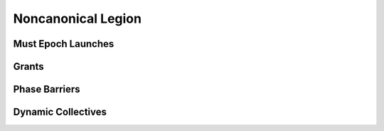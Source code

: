 
.. _chap:noncanonical:

Noncanonical Legion
*******************

.. _sec:mustepoch:

Must Epoch Launches
===================

.. _sec:grants:

Grants
======

.. _sec:phasebarriers:

Phase Barriers
==============

.. _sec:dyncollectives:

Dynamic Collectives
===================

